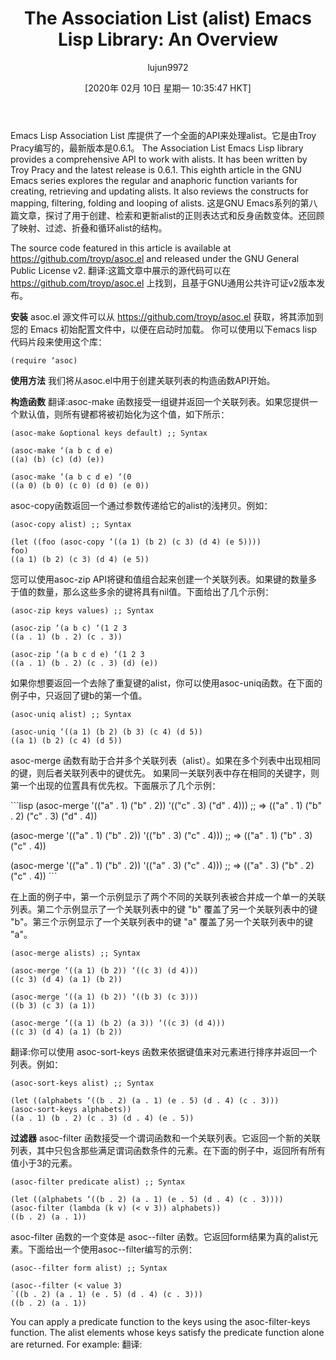 #+TITLE: The Association List (alist) Emacs Lisp Library: An Overview
#+URL: https://opensourceforu.com/2019/12/the-association-list-alist-emacs-lisp-library-an-overview/
#+AUTHOR: lujun9972
#+TAGS: raw
#+DATE: [2020年 02月 10日 星期一 10:35:47 HKT]
#+LANGUAGE:  zh-CN
#+OPTIONS:  H:6 num:nil toc:t n:nil ::t |:t ^:nil -:nil f:t *:t <:nil
Emacs Lisp Association List 库提供了一个全面的API来处理alist。它是由Troy Pracy编写的，最新版本是0.6.1。
The Association List Emacs Lisp library provides a comprehensive API to work with alists. It has been written by Troy Pracy and the latest release is 0.6.1.
This eighth article in the GNU Emacs series explores the regular and anaphoric function variants for creating, retrieving and updating alists. It also reviews the constructs for mapping, filtering, folding and looping of alists.
这是GNU Emacs系列的第八篇文章，探讨了用于创建、检索和更新alist的正则表达式和反身函数变体。还回顾了映射、过滤、折叠和循环alist的结构。

The source code featured in this article is available at https://github.com/troyp/asoc.el and released under the GNU General Public License v2.
翻译:这篇文章中展示的源代码可以在 https://github.com/troyp/asoc.el 上找到，且基于GNU通用公共许可证v2版本发布。

*安装*
asoc.el 源文件可以从 https://github.com/troyp/asoc.el 获取，将其添加到您的 Emacs 初始配置文件中，以便在启动时加载。
你可以使用以下emacs lisp代码片段来使用这个库：

#+BEGIN_EXAMPLE
(require ‘asoc)
#+END_EXAMPLE

*使用方法*
我们将从asoc.el中用于创建关联列表的构造函数API开始。

*构造函数*
翻译:asoc-make 函数接受一组键并返回一个关联列表。如果您提供一个默认值，则所有键都将被初始化为这个值，如下所示：

#+BEGIN_EXAMPLE
(asoc-make &optional keys default) ;; Syntax

(asoc-make ‘(a b c d e)
((a) (b) (c) (d) (e))

(asoc-make ‘(a b c d e) ‘(0
((a 0) (b 0) (c 0) (d 0) (e 0))
#+END_EXAMPLE

asoc-copy函数返回一个通过参数传递给它的alist的浅拷贝。例如：

#+BEGIN_EXAMPLE
(asoc-copy alist) ;; Syntax

(let ((foo (asoc-copy ‘((a 1) (b 2) (c 3) (d 4) (e 5))))
foo)
((a 1) (b 2) (c 3) (d 4) (e 5))
#+END_EXAMPLE

您可以使用asoc-zip API将键和值组合起来创建一个关联列表。如果键的数量多于值的数量，那么这些多余的键将具有nil值。下面给出了几个示例：

#+BEGIN_EXAMPLE
(asoc-zip keys values) ;; Syntax

(asoc-zip ‘(a b c) ‘(1 2 3
((a . 1) (b . 2) (c . 3))

(asoc-zip ‘(a b c d e) ‘(1 2 3
((a . 1) (b . 2) (c . 3) (d) (e))
#+END_EXAMPLE

如果你想要返回一个去除了重复键的alist，你可以使用asoc-uniq函数。在下面的例子中，只返回了键b的第一个值。

#+BEGIN_EXAMPLE
(asoc-uniq alist) ;; Syntax

(asoc-uniq ‘((a 1) (b 2) (b 3) (c 4) (d 5))
((a 1) (b 2) (c 4) (d 5))
#+END_EXAMPLE

asoc-merge 函数有助于合并多个关联列表（alist）。如果在多个列表中出现相同的键，则后者关联列表中的键优先。
如果同一关联列表中存在相同的关键字，则第一个出现的位置具有优先权。下面展示了几个示例：

```lisp
(asoc-merge '(("a" . 1) ("b" . 2)) '(("c" . 3) ("d" . 4)))
;; => (("a" . 1) ("b" . 2) ("c" . 3) ("d" . 4))

(asoc-merge '(("a" . 1) ("b" . 2)) '(("b" . 3) ("c" . 4)))
;; => (("a" . 1) ("b" . 3) ("c" . 4))

(asoc-merge '(("a" . 1) ("b" . 2)) '(("a" . 3) ("c" . 4)))
;; => (("a" . 3) ("b" . 2) ("c" . 4))
```

在上面的例子中，第一个示例显示了两个不同的关联列表被合并成一个单一的关联列表。第二个示例显示了一个关联列表中的键 "b" 覆盖了另一个关联列表中的键 "b"。第三个示例显示了一个关联列表中的键 "a" 覆盖了另一个关联列表中的键 "a"。

#+BEGIN_EXAMPLE
(asoc-merge alists) ;; Syntax

(asoc-merge ‘((a 1) (b 2)) ‘((c 3) (d 4)))
((c 3) (d 4) (a 1) (b 2))

(asoc-merge ‘((a 1) (b 2)) ‘((b 3) (c 3)))
((b 3) (c 3) (a 1))

(asoc-merge ‘((a 1) (b 2) (a 3)) ‘((c 3) (d 4)))
((c 3) (d 4) (a 1) (b 2))
#+END_EXAMPLE

翻译:你可以使用 asoc-sort-keys 函数来依据键值来对元素进行排序并返回一个列表。例如：

#+BEGIN_EXAMPLE
(asoc-sort-keys alist) ;; Syntax

(let ((alphabets ‘((b . 2) (a . 1) (e . 5) (d . 4) (c . 3)))
(asoc-sort-keys alphabets))
((a . 1) (b . 2) (c . 3) (d . 4) (e . 5))
#+END_EXAMPLE

*过滤器*
asoc-filter 函数接受一个谓词函数和一个关联列表。它返回一个新的关联列表，其中只包含那些满足谓词函数条件的元素。在下面的例子中，返回所有所有值小于3的元素。

#+BEGIN_EXAMPLE
(asoc-filter predicate alist) ;; Syntax

(let ((alphabets ‘((b . 2) (a . 1) (e . 5) (d . 4) (c . 3))))
(asoc-filter (lambda (k v) (< v 3)) alphabets))
((b . 2) (a . 1))
#+END_EXAMPLE

asoc-filter 函数的一个变体是 asoc--filter 函数。它返回form结果为真的alist元素。下面给出一个使用asoc--filter编写的示例：

#+BEGIN_EXAMPLE
(asoc--filter form alist) ;; Syntax

(asoc--filter (< value 3)
`((b . 2) (a . 1) (e . 5) (d . 4) (c . 3)))
((b . 2) (a . 1))
#+END_EXAMPLE

You can apply a predicate function to the keys using the asoc-filter-keys function. The alist elements whose keys satisfy the predicate function alone are returned. For example:
翻译:
